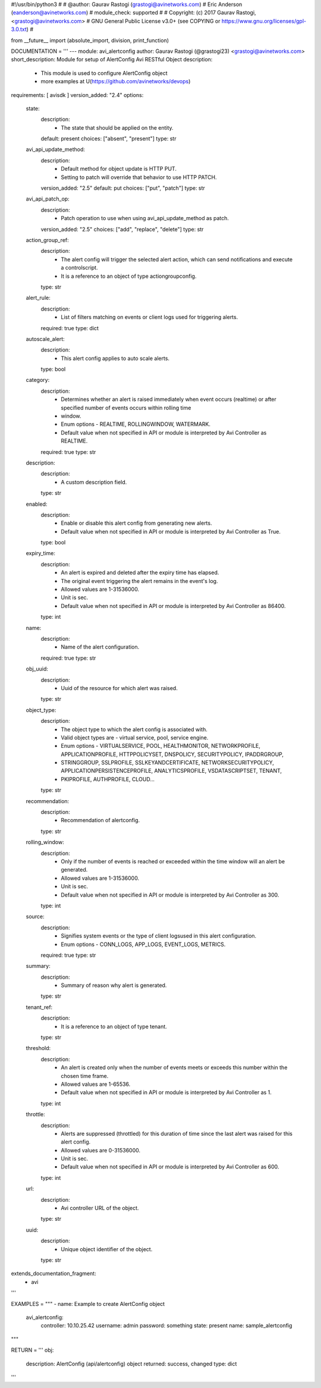 #!/usr/bin/python3
#
# @author: Gaurav Rastogi (grastogi@avinetworks.com)
#          Eric Anderson (eanderson@avinetworks.com)
# module_check: supported
#
# Copyright: (c) 2017 Gaurav Rastogi, <grastogi@avinetworks.com>
# GNU General Public License v3.0+ (see COPYING or https://www.gnu.org/licenses/gpl-3.0.txt)
#


from __future__ import (absolute_import, division, print_function)


DOCUMENTATION = '''
---
module: avi_alertconfig
author: Gaurav Rastogi (@grastogi23) <grastogi@avinetworks.com>
short_description: Module for setup of AlertConfig Avi RESTful Object
description:
    - This module is used to configure AlertConfig object
    - more examples at U(https://github.com/avinetworks/devops)
requirements: [ avisdk ]
version_added: "2.4"
options:
    state:
        description:
            - The state that should be applied on the entity.
        default: present
        choices: ["absent", "present"]
        type: str
    avi_api_update_method:
        description:
            - Default method for object update is HTTP PUT.
            - Setting to patch will override that behavior to use HTTP PATCH.
        version_added: "2.5"
        default: put
        choices: ["put", "patch"]
        type: str
    avi_api_patch_op:
        description:
            - Patch operation to use when using avi_api_update_method as patch.
        version_added: "2.5"
        choices: ["add", "replace", "delete"]
        type: str
    action_group_ref:
        description:
            - The alert config will trigger the selected alert action, which can send notifications and execute a controlscript.
            - It is a reference to an object of type actiongroupconfig.
        type: str
    alert_rule:
        description:
            - List of filters matching on events or client logs used for triggering alerts.
        required: true
        type: dict
    autoscale_alert:
        description:
            - This alert config applies to auto scale alerts.
        type: bool
    category:
        description:
            - Determines whether an alert is raised immediately when event occurs (realtime) or after specified number of events occurs within rolling time
            - window.
            - Enum options - REALTIME, ROLLINGWINDOW, WATERMARK.
            - Default value when not specified in API or module is interpreted by Avi Controller as REALTIME.
        required: true
        type: str
    description:
        description:
            - A custom description field.
        type: str
    enabled:
        description:
            - Enable or disable this alert config from generating new alerts.
            - Default value when not specified in API or module is interpreted by Avi Controller as True.
        type: bool
    expiry_time:
        description:
            - An alert is expired and deleted after the expiry time has elapsed.
            - The original event triggering the alert remains in the event's log.
            - Allowed values are 1-31536000.
            - Unit is sec.
            - Default value when not specified in API or module is interpreted by Avi Controller as 86400.
        type: int
    name:
        description:
            - Name of the alert configuration.
        required: true
        type: str
    obj_uuid:
        description:
            - Uuid of the resource for which alert was raised.
        type: str
    object_type:
        description:
            - The object type to which the alert config is associated with.
            - Valid object types are - virtual service, pool, service engine.
            - Enum options - VIRTUALSERVICE, POOL, HEALTHMONITOR, NETWORKPROFILE, APPLICATIONPROFILE, HTTPPOLICYSET, DNSPOLICY, SECURITYPOLICY, IPADDRGROUP,
            - STRINGGROUP, SSLPROFILE, SSLKEYANDCERTIFICATE, NETWORKSECURITYPOLICY, APPLICATIONPERSISTENCEPROFILE, ANALYTICSPROFILE, VSDATASCRIPTSET, TENANT,
            - PKIPROFILE, AUTHPROFILE, CLOUD...
        type: str
    recommendation:
        description:
            - Recommendation of alertconfig.
        type: str
    rolling_window:
        description:
            - Only if the number of events is reached or exceeded within the time window will an alert be generated.
            - Allowed values are 1-31536000.
            - Unit is sec.
            - Default value when not specified in API or module is interpreted by Avi Controller as 300.
        type: int
    source:
        description:
            - Signifies system events or the type of client logsused in this alert configuration.
            - Enum options - CONN_LOGS, APP_LOGS, EVENT_LOGS, METRICS.
        required: true
        type: str
    summary:
        description:
            - Summary of reason why alert is generated.
        type: str
    tenant_ref:
        description:
            - It is a reference to an object of type tenant.
        type: str
    threshold:
        description:
            - An alert is created only when the number of events meets or exceeds this number within the chosen time frame.
            - Allowed values are 1-65536.
            - Default value when not specified in API or module is interpreted by Avi Controller as 1.
        type: int
    throttle:
        description:
            - Alerts are suppressed (throttled) for this duration of time since the last alert was raised for this alert config.
            - Allowed values are 0-31536000.
            - Unit is sec.
            - Default value when not specified in API or module is interpreted by Avi Controller as 600.
        type: int
    url:
        description:
            - Avi controller URL of the object.
        type: str
    uuid:
        description:
            - Unique object identifier of the object.
        type: str
extends_documentation_fragment:
    - avi
'''

EXAMPLES = """
- name: Example to create AlertConfig object
  avi_alertconfig:
    controller: 10.10.25.42
    username: admin
    password: something
    state: present
    name: sample_alertconfig
"""

RETURN = '''
obj:
    description: AlertConfig (api/alertconfig) object
    returned: success, changed
    type: dict
'''


